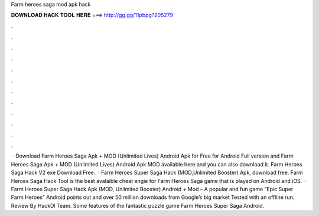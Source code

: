 Farm heroes saga mod apk hack

𝐃𝐎𝐖𝐍𝐋𝐎𝐀𝐃 𝐇𝐀𝐂𝐊 𝐓𝐎𝐎𝐋 𝐇𝐄𝐑𝐄 ===> http://gg.gg/11pbpg?205279

.

.

.

.

.

.

.

.

.

.

.

.

 · Download Farm Heroes Saga Apk + MOD (Unlimited Lives) Android Apk for Free for Android Full version and Farm Heroes Saga Apk + MOD (Unlimited Lives) Android Apk MOD available here and you can also download it. Farm Heroes Saga Hack V2 exe Download Free.  · Farm Heroes Super Saga Hack (MOD,Unlimited Booster) Apk, download free. Farm Heroes Saga Hack Tool is the best avalaible cheat engie for Farm Heroes Saga game that is played on Android and iOS.  · Farm Heroes Super Saga Hack Apk (MOD, Unlimited Booster) Android + Mod – A popular and fun game “Epic Super Farm Heroes” Android points out and over 50 million downloads from Google’s big market Tested with an offline run. Review By HackDl Team. Some features of the fantastic puzzle game Farm Heroes Super Saga Android.